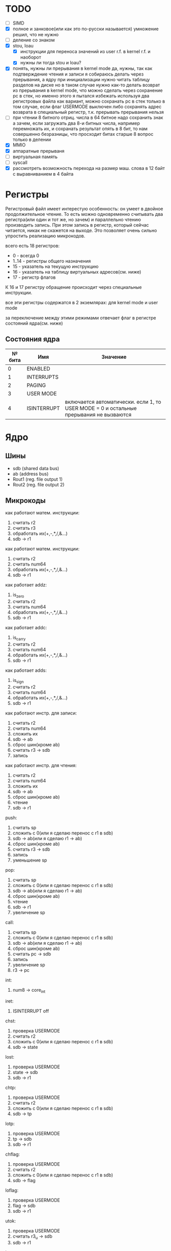 * TODO
- [ ] SIMD
- [X] полное и занковое(или как это по-русски называется) умножение
  решил, что не нужно
- [ ] деление со знаком
- [X] stou, loau
  - [X] инструкции для переноса значений из user r.f. в kernel r.f. и наоборот
  - [X] нужны ли тогда stou и loau?
- [X] понять, нужны ли прерывания в kernel mode
  да, нужны, так как подтверждение чтения и записи я собираюсь делать через прерывания, а ядру при инициализации нужно читать таблицу разделов на диске
  но в таком случае нужно как-то делать возврат из прерывания в kernel mode, что можно сделать через сохранение pc в стек, но именно этого я пытался избежать используя два регистровых файла
  как вариант, можно сохранать pc в стек только в том случае, если флаг USERMODE выключен
  либо сохранять адрес возврата в специальный регистр, т.к. прерывать прерывания нельзя
- [ ] при чтении 8 битного отриц. числа в 64 битное надо сохранить знак
  а зачем, если загружать два 8-и битных числа, например перемножать их, и сохранать результат опять в 8 бит, то нам совершенно безразницы, что просходит битах старше 8
  вопрос только в делении
- [X] MMIO
- [X] аппаратные прерываня
- [-] виртуальная память
- [ ] syscall
- [X] рассмотреть возможность перехода на размер маш. слова в 12 байт с выравниванием в 4 байта

* Регистры

Регистровый файл имеет интерестую особенность: он умеет в двойное продолжительное чтение.
То есть можно одновременно считывать два регистра(или один и тот же, но зачем) и параллельно чтению
производить запись. При этом запись в регистр, который сейчас читается, никак не скажется на выходе.
Это позволяет очень сильно упростить реализацию микрокодов.

всего есть 18 регистров:
  * 0 - всегда 0
  * 1..14 - регистры общего назначения
  * 15 - указатель на текущую инструкцию
  * 16 - указатель на таблицу виртуальных адресов(см. ниже)
  * 17 - регистр флагов

К 16 и 17 регистру обращение происходит через специальные инструкции.
  
все эти регистры содержатся в 2 экземлярах: для kernel mode и user mode

за переключение между этими режимами отвечает флаг в регистре состояний ядра(см. ниже)

** Состояния ядра

| № бита | Имя         | Значение                                                                               |
|--------+-------------+----------------------------------------------------------------------------------------|
|      0 | ENABLED     |                                                                                        |
|      1 | INTERRUPTS  |                                                                                        |
|      2 | PAGING      |                                                                                        |
|      3 | USER MODE   |                                                                                        |
|      4 | ISINTERRUPT | включается автоматически. если 1, то USER MODE = 0 и остальные прерывания не вызваются |


* Ядро
** Шины
- sdb (shared data bus)
- ab (address bus)
- Rout1 (reg. file output 1)
- Rout2 (reg. file output 2)

** Микрокоды

как работают матем. инструкции:
1) считать r2
2) считать r3
3) обработать их(+,-,*,/,&...)
4) sdb -> r1

как работают матем. инструкции:
1) считать r2
2) считать num64
3) обработать их(+,-,*,/,&...)
4) sdb -> r1

как работает addz:
1) is_zero
2) считать r2
3) считать num64
4) обработать их(+,-,*,/,&...)
5) sdb -> r1

как работает addc:
1) is_carry
2) считать r2
3) считать num64
4) обработать их(+,-,*,/,&...)
5) sdb -> r1

как работает adds:
1) is_sign
2) считать r2
3) считать num64
4) обработать их(+,-,*,/,&...)
5) sdb -> r1

как работают инстр. для записи:
1) считать r2
2) считать num64
3) сложить их
4) sdb -> ab
5) сброс шин(кроме ab)
6) считать r3 -> sdb
7) запись

как работают инстр. для чтения:
1) считать r2
2) считать num64
3) сложить их
4) sdb -> ab
5) сброс шин(кроме ab)
6) чтение
7) sdb -> r1

push:
1) считать sp
2) сложить с 0(или я сделаю перенос с r1 в sdb)
3) sdb -> ab(или я сделаю r1 -> ab)
4) сброс шин(кроме ab)
5) считать r3 -> sdb
6) запись
7) уменьшение sp

pop:
1) считать sp
2) сложить с 0(или я сделаю перенос с r1 в sdb)
3) sdb -> ab(или я сделаю r1 -> ab)
4) сброс шин(кроме ab)
5) чтение
6) sdb -> r1
7) увеличение sp

call:
1) считать sp
2) сложить с 0(или я сделаю перенос с r1 в sdb)
3) sdb -> ab(или я сделаю r1 -> ab)
4) сброс шин(кроме ab)
5) считать pc -> sdb
6) запись
7) увеличение sp
8) r3 -> pc

int:
1) num8 -> core_int

iret:
1) ISINTERRUPT off

chst:
1) проверка USERMODE
2) считать r2
3) сложить с 0(или я сделаю перенос с r1 в sdb)
4) sdb -> state

lost:
1) проверка USERMODE
2) state -> sdb
3) sdb -> r1

chtp:
1) проверка USERMODE
2) считать r2
3) сложить с 0(или я сделаю перенос с r1 в sdb)
4) sdb -> tp

lotp:
1) проверка USERMODE
2) tp -> sdb
3) sdb -> r1

chflag:
1) проверка USERMODE
2) считать r2
3) сложить с 0(или я сделаю перенос с r1 в sdb)
4) sdb -> flag

loflag:
1) проверка USERMODE
2) flag -> sdb
3) sdb -> r1

utok:
1) проверка USERMODE
2) считать r3_u -> sdb
3) sdb -> r1

ktou:
1) проверка USERMODE
2) считать r3 -> sdb
3) sdb -> r1_u

| Имя              | Описание            |
|------------------+---------------------|
| inter_off        | ISINTERRUPT off     |
| num8_to_core_int | core_int(num8)      |
| pc_to_sdb        | pc -> sdb           |
| r3_to_pc         | r3 -> pc            |
| sdb_to_ab        | sdb -> ab           |
| sdb_to_flag      | sdb -> flag         |
| sdb_to_r1        | sdb -> r1           |
| sdb_to_r1_u      | sdb -> r1_u         |
| sdb_to_state     | sdb -> state        |
| sdb_to_tp        | sdb -> tp           |
| state_to_sdb     | state -> sdb        |
| tp_to_sdb        | tp -> sdb           |
| flag_to_sdb      | flag -> sdb         |
| write            | запись              |
| read             | чтение              |
| is_usermode      | проверка USERMODE   |
| is_zero          |                     |
| is_carry         |                     |
| is_sign          |                     |
| bus_reset        | сброс шин(кроме ab) |
| read_num64       | считать num64       |
| read_r2          | считать r2          |
| read_r3          | считать r3          |
| r3_to_sdb        | считать r3 -> sdb   |
| r3_u_to_sdb      | считать r3_u -> sdb |
| read_sp          | считать sp          |
| inc_sp           | увеличение sp       |
| dec_sp           | уменьшение sp       |
| ALU_sum          | +                   |
| ALU_sub          | -                   |
| ...              |                     |

** Инструкции
структура инструкции:
  * 0..7 - opcode
  * 8..11 - register 1
  * 12..15 - register 2
  * 16..19 - register 3
  * 20..27 - num8
  * 28..29 - bitwidth

  * 0..63 - num64

|  № | Имя    | Аргументы | Описание                                      |
|----+--------+-----------+-----------------------------------------------|
|  0 | sto    | r r num64 |                                               |
|  1 | loa    | r r num64 |                                               |
|  2 | add    | r r r     |                                               |
|  3 | sub    | r r r     |                                               |
|  4 | mul    | r r r     |                                               |
|  5 | div    | r r r     |                                               |
|  6 | add    | r r num64 |                                               |
|  7 | sub    | r r num64 |                                               |
|  8 | mul    | r r num64 |                                               |
|  9 | div    | r r num64 |                                               |
| 10 | addz   | r r num64 |                                               |
| 11 | addc   | r r num64 |                                               |
| 12 | adds   | r r num64 |                                               |
| 13 | not    | r r       |                                               |
| 14 | and    | r r r     |                                               |
| 15 | or     | r r r     |                                               |
| 16 | xor    | r r r     |                                               |
| 17 | shl    | r r r     |                                               |
| 18 | shr    | r r r     |                                               |
| 19 | and    | r r num64 |                                               |
| 20 | or     | r r num64 |                                               |
| 21 | xor    | r r num64 |                                               |
| 22 | shl    | r r num64 |                                               |
| 23 | shr    | r r num64 |                                               |
| 24 | push   | r         |                                               |
| 25 | pop    | r         |                                               |
| 26 | call   | r         |                                               |
| 27 | int    | num8      |                                               |
| 28 | iret   |           |                                               |
| 29 | chst   | r         |                                               |
| 30 | lost   | r         |                                               |
| 31 | chtp   | r         |                                               |
| 32 | lotp   | r         |                                               |
| 33 | chflag | r         |                                               |
| 34 | loflag | r         |                                               |
| 35 | utok   | r r       | переносит r3 из user r.f. в r1 из kernel r.f. |
| 36 | ktou   | r r       |                                               |
#+TBLFM: $1=@#-2
#+TBLFM: $1='(format "%x" $1)


* Прерывания
выполнение прерывания включает флаг ISINTERRUPT, который переключает ядро в KERNELMODE

из програмных прерываний я вижу смысл только в двух:
  * syscall(отдельная инструкция, адрес обработчика хранится в ядре)
  * переключение контекста(вызывается другим ядром, которое обрабатывает прерывание от таймера)

остальные прерывания вызываются аппаратно, поэтому далее речь будет иммено про них

На каком ядре будет вызвано прерывание решает APIC на процессоре(у него есть таблица, которую можно менять)
Внутри ядра прерывания вызываются поочереди, прерывать прерывание нельзя.

(Интерестный вопрос: если прерываня на ядре выключены, но какое-нибудь устройство его отправило, то прерыване просто игнорировать или куда-нибудь сохранять?)

Есть еще вариант. Выглядит так, что таблица прерываний не нужна вообще,
так как она просто преобразует маленькое число(индекс) в болшое(адрес обработчика).
Может в таком случае, вместо установки в устройствах номера прерывания, устанавливать адрес обработчика этого прерывания.

Плюс еще непонятно на каком ядре запускать прерывание.


* Виртуальная память
адрес выглядит так

| Смещение | Имя      |
|----------+----------|
|     0-15 | cмещение |
|    16-23 | t1       |
|    24-33 | t2       |
|    34-43 | t3       |
|    44-53 | t4       |
|    54-63 | t5       |

вообще не понятно как с этим правильно работать.
в основном вопрос заключается, где хранить таблицы?
если в ОЗУ, то обращение к памяти при включенном paging(знать бы еще как это на русский перевести)
  будет очень медленным и от кэша процессора не будет никакого смысла.

(про кэш, я имею в виду, что можно хранить в кэше либо виртуальные адреса,
  но тут вопрос что делать при переключении контекста, так как у разных процессов
  могут быть одни и те же вирт. адреса. А при кэшировании физических надо 5 раз обращаться к ОЗУ.)

Можно конечно хранить таблицы где-то ближе к MMU, но они занимают довольно много места.
Как будто бы проще всю оперативку ближе перенести.
